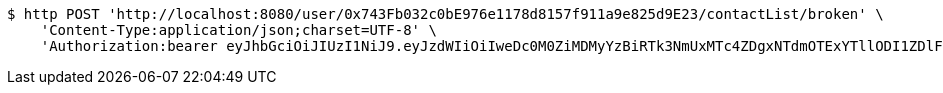 [source,bash]
----
$ http POST 'http://localhost:8080/user/0x743Fb032c0bE976e1178d8157f911a9e825d9E23/contactList/broken' \
    'Content-Type:application/json;charset=UTF-8' \
    'Authorization:bearer eyJhbGciOiJIUzI1NiJ9.eyJzdWIiOiIweDc0M0ZiMDMyYzBiRTk3NmUxMTc4ZDgxNTdmOTExYTllODI1ZDlFMjMiLCJleHAiOjE2MzE3MTY0MzF9.BxwT5_LjbIJq-JKtxUFVYtVZAUZNaCEF-oS8HFHiJQg'
----